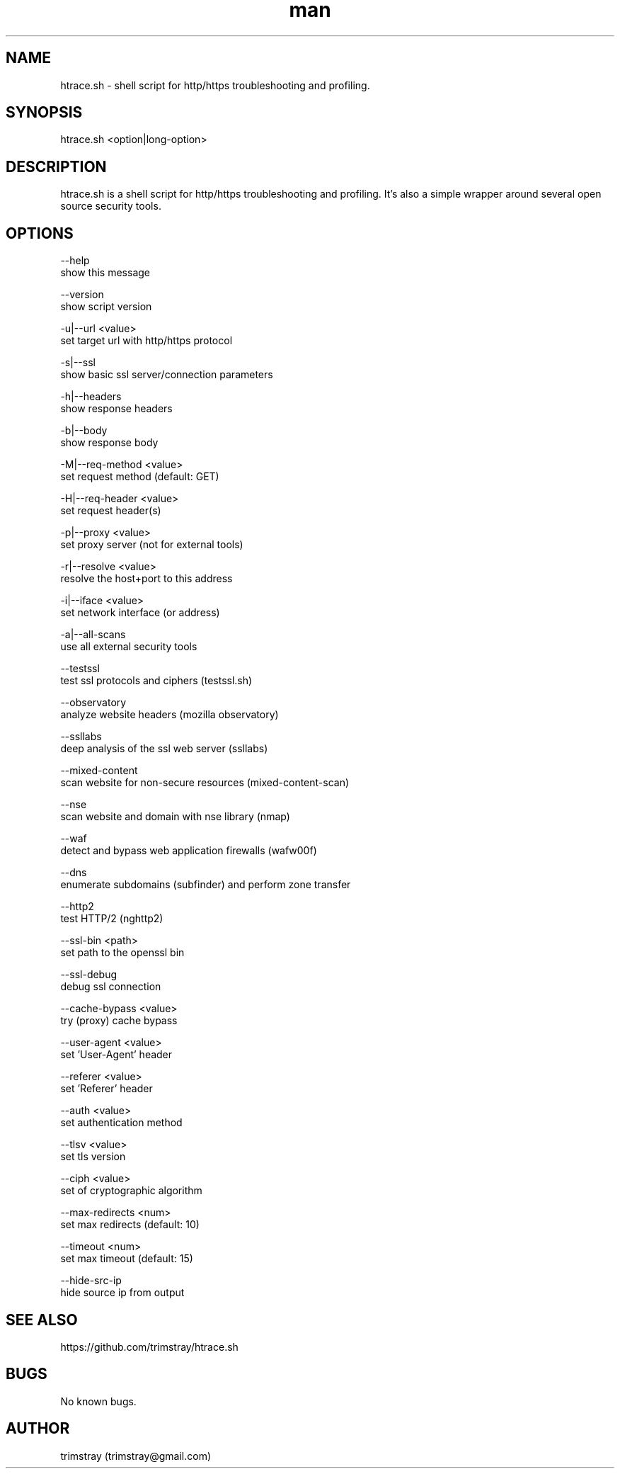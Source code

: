 .\" Manpage for htrace.sh.
.\" Contact trimstray@gmail.com.
.TH man 8 "12.07.2018" "1.1.7" "htrace.sh man page"
.SH NAME
htrace.sh \- shell script for http/https troubleshooting and profiling.
.SH SYNOPSIS
htrace.sh <option|long-option>
.SH DESCRIPTION
htrace.sh is a shell script for http/https troubleshooting and profiling. It's also a simple wrapper around several open source security tools.
.SH OPTIONS
--help
        show this message

--version
        show script version

-u|--url <value>
        set target url with http/https protocol

-s|--ssl
        show basic ssl server/connection parameters

-h|--headers
        show response headers

-b|--body
        show response body

-M|--req-method <value>
        set request method (default: GET)

-H|--req-header <value>
        set request header(s)

-p|--proxy <value>
        set proxy server (not for external tools)

-r|--resolve <value>
        resolve the host+port to this address

-i|--iface <value>
        set network interface (or address)

-a|--all-scans
        use all external security tools

--testssl
        test ssl protocols and ciphers (testssl.sh)

--observatory
        analyze website headers (mozilla observatory)

--ssllabs
        deep analysis of the ssl web server (ssllabs)

--mixed-content
        scan website for non-secure resources (mixed-content-scan)

--nse
        scan website and domain with nse library (nmap)

--waf
        detect and bypass web application firewalls (wafw00f)

--dns
        enumerate subdomains (subfinder) and perform zone transfer

--http2
        test HTTP/2 (nghttp2)

--ssl-bin <path>
        set path to the openssl bin

--ssl-debug
        debug ssl connection

--cache-bypass <value>
        try (proxy) cache bypass

--user-agent <value>
        set 'User-Agent' header

--referer <value>
        set 'Referer' header

--auth <value>
        set authentication method

--tlsv <value>
        set tls version

--ciph <value>
        set of cryptographic algorithm

--max-redirects <num>
        set max redirects (default: 10)

--timeout <num>
        set max timeout (default: 15)

--hide-src-ip
        hide source ip from output
.SH SEE ALSO
https://github.com/trimstray/htrace.sh
.SH BUGS
No known bugs.
.SH AUTHOR
trimstray (trimstray@gmail.com)
